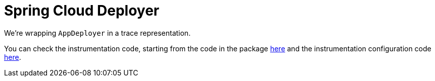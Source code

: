 :branch: 3.1.x

= Spring Cloud Deployer

We're wrapping `AppDeployer` in a trace representation.

You can check the instrumentation code, starting from the code in the package https://github.com/spring-cloud/spring-cloud-sleuth/tree/{branch}/spring-cloud-sleuth-instrumentation/src/main/java/org/springframework/cloud/sleuth/instrument/deployer/[here] and the instrumentation configuration code https://github.com/spring-cloud/spring-cloud-sleuth/blob/master/spring-cloud-sleuth-autoconfigure/src/main/java/org/springframework/cloud/sleuth/autoconfig/instrument/deployer/[here].
